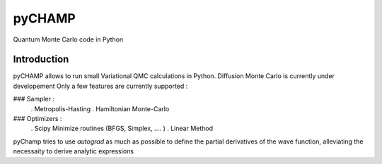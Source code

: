################################################################################
pyCHAMP
################################################################################

Quantum Monte Carlo code in Python

Introduction
*************

pyCHAMP allows to run small Variational QMC calculations in Python. Diffusion Monte Carlo is currently under developement Only a few features are currently supported : 

### Sampler : 
  . Metropolis-Hasting
  . Hamiltonian Monte-Carlo

### Optimizers :
  . Scipy Minimize routines (BFGS, Simplex, .... )
  . Linear Method
  
  
pyChamp tries to use `autograd` as much as possible to define the partial derivatives of the wave function, alleviating the necessaity to derive analytic expressions

